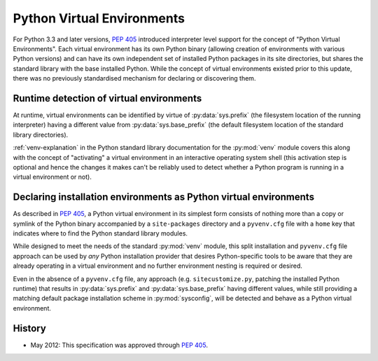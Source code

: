 
.. _virtual-environments:

===========================
Python Virtual Environments
===========================

For Python 3.3 and later versions, :pep:`405` introduced interpreter level support
for the concept of "Python Virtual Environments". Each virtual environment has
its own Python binary (allowing creation of environments with various Python
versions) and can have its own independent set of installed Python packages in
its site directories, but shares the standard library with the base installed
Python. While the concept of virtual environments existed prior to this update,
there was no previously standardised mechanism for declaring or discovering them.


Runtime detection of virtual environments
=========================================

At runtime, virtual environments can be identified by virtue of
:py:data:`sys.prefix` (the filesystem location of the running interpreter)
having a different value from :py:data:`sys.base_prefix` (the default filesystem
location of the standard library directories).

:ref:`venv-explanation` in the Python standard library documentation for the
:py:mod:`venv` module covers this along with the concept of "activating" a
virtual environment in an interactive operating system shell (this activation
step is optional and hence the changes it makes can't be reliably used to
detect whether a Python program is running in a virtual environment or not).


Declaring installation environments as Python virtual environments
==================================================================

As described in :pep:`405`, a Python virtual environment in its simplest form
consists of nothing more than a copy or symlink of the Python binary accompanied
by a ``site-packages`` directory and a ``pyvenv.cfg`` file with a ``home`` key
that indicates where to find the Python standard library modules.

While designed to meet the needs of the standard :py:mod:`venv` module, this
split installation and ``pyvenv.cfg`` file approach can be used by *any*
Python installation provider that desires Python-specific tools to be aware that
they are already operating in a virtual environment and no further environment
nesting is required or desired.

Even in the absence of a ``pyvenv.cfg`` file, any approach (e.g.
``sitecustomize.py``, patching the installed Python runtime) that results in
:py:data:`sys.prefix` and :py:data:`sys.base_prefix` having different values,
while still providing a matching default package installation scheme in
:py:mod:`sysconfig`, will be detected and behave as a Python virtual environment.


History
=======

- May 2012: This specification was approved through :pep:`405`.
